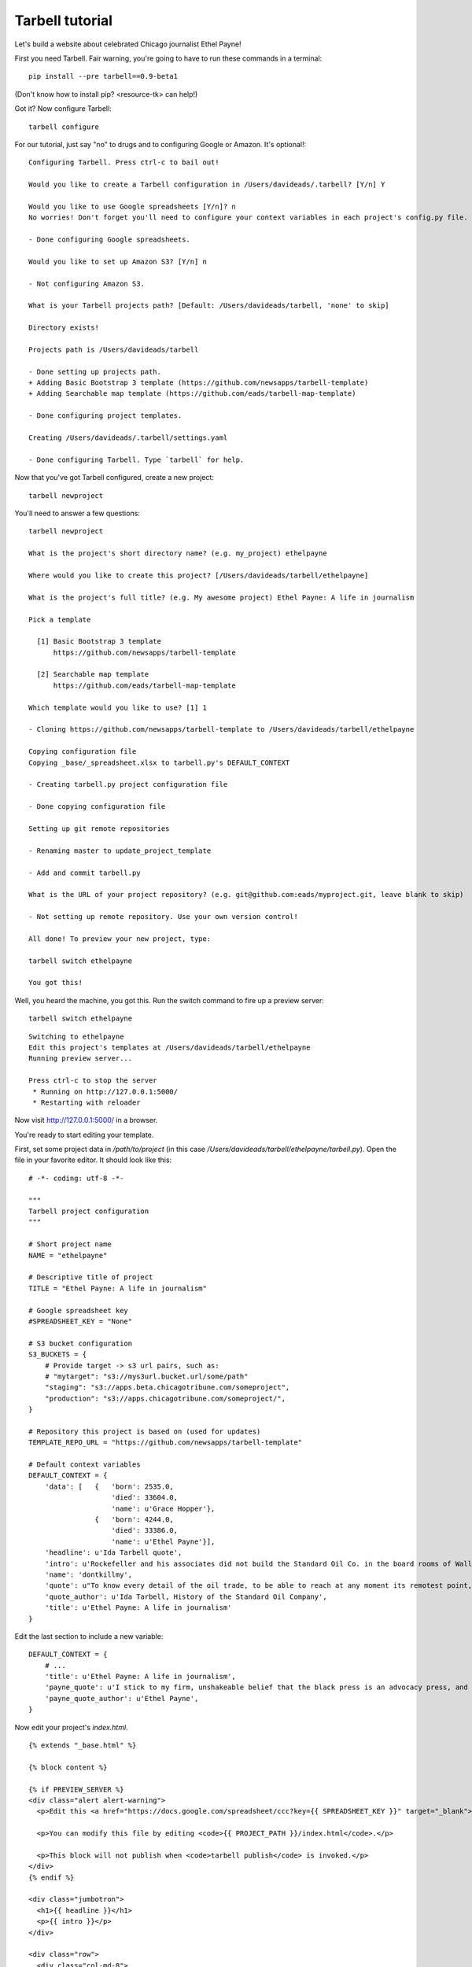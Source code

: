 ================
Tarbell tutorial
================

Let's build a website about celebrated Chicago journalist Ethel Payne! 

First you need Tarbell. Fair warning, you're going to have to run these commands in
a terminal::

    pip install --pre tarbell==0.9-beta1

(Don't know how to install pip? <resource-tk> can help!)

Got it? Now configure Tarbell::

    tarbell configure

For our tutorial, just say "no" to drugs and to configuring Google or Amazon. It's optional!::

  Configuring Tarbell. Press ctrl-c to bail out!

  Would you like to create a Tarbell configuration in /Users/davideads/.tarbell? [Y/n] Y

  Would you like to use Google spreadsheets [Y/n]? n
  No worries! Don't forget you'll need to configure your context variables in each project's config.py file.

  - Done configuring Google spreadsheets.

  Would you like to set up Amazon S3? [Y/n] n

  - Not configuring Amazon S3.

  What is your Tarbell projects path? [Default: /Users/davideads/tarbell, 'none' to skip] 

  Directory exists!

  Projects path is /Users/davideads/tarbell

  - Done setting up projects path.
  + Adding Basic Bootstrap 3 template (https://github.com/newsapps/tarbell-template)
  + Adding Searchable map template (https://github.com/eads/tarbell-map-template)

  - Done configuring project templates.

  Creating /Users/davideads/.tarbell/settings.yaml

  - Done configuring Tarbell. Type `tarbell` for help.

Now that you've got Tarbell configured, create a new project::

  tarbell newproject

You'll need to answer a few questions::

  tarbell newproject

  What is the project's short directory name? (e.g. my_project) ethelpayne

  Where would you like to create this project? [/Users/davideads/tarbell/ethelpayne] 

  What is the project's full title? (e.g. My awesome project) Ethel Payne: A life in journalism

  Pick a template

    [1] Basic Bootstrap 3 template
        https://github.com/newsapps/tarbell-template

    [2] Searchable map template   
        https://github.com/eads/tarbell-map-template

  Which template would you like to use? [1] 1

  - Cloning https://github.com/newsapps/tarbell-template to /Users/davideads/tarbell/ethelpayne

  Copying configuration file
  Copying _base/_spreadsheet.xlsx to tarbell.py's DEFAULT_CONTEXT

  - Creating tarbell.py project configuration file

  - Done copying configuration file

  Setting up git remote repositories

  - Renaming master to update_project_template

  - Add and commit tarbell.py

  What is the URL of your project repository? (e.g. git@github.com:eads/myproject.git, leave blank to skip) 

  - Not setting up remote repository. Use your own version control!

  All done! To preview your new project, type:

  tarbell switch ethelpayne

  You got this!

Well, you heard the machine, you got this. Run the switch command to fire up a preview server::

  tarbell switch ethelpayne

::

  Switching to ethelpayne
  Edit this project's templates at /Users/davideads/tarbell/ethelpayne
  Running preview server...

  Press ctrl-c to stop the server
   * Running on http://127.0.0.1:5000/
   * Restarting with reloader

Now visit http://127.0.0.1:5000/ in a browser.

You're ready to start editing your template.

First, set some project data in `/path/to/project` (in this case `/Users/davideads/tarbell/ethelpayne/tarbell.py`). 
Open the file in your favorite editor. It should look like this::

  # -*- coding: utf-8 -*-

  """
  Tarbell project configuration
  """

  # Short project name
  NAME = "ethelpayne"

  # Descriptive title of project
  TITLE = "Ethel Payne: A life in journalism"

  # Google spreadsheet key
  #SPREADSHEET_KEY = "None"

  # S3 bucket configuration
  S3_BUCKETS = {
      # Provide target -> s3 url pairs, such as:
      # "mytarget": "s3://mys3url.bucket.url/some/path"
      "staging": "s3://apps.beta.chicagotribune.com/someproject",
      "production": "s3://apps.chicagotribune.com/someproject/",
  }

  # Repository this project is based on (used for updates)
  TEMPLATE_REPO_URL = "https://github.com/newsapps/tarbell-template"

  # Default context variables
  DEFAULT_CONTEXT = {
      'data': [   {   'born': 2535.0,
                      'died': 33604.0,
                      'name': u'Grace Hopper'},
                  {   'born': 4244.0,
                      'died': 33386.0,
                      'name': u'Ethel Payne'}],
      'headline': u'Ida Tarbell quote',
      'intro': u'Rockefeller and his associates did not build the Standard Oil Co. in the board rooms of Wall Street banks. They fought their way to control by rebate and drawback, bribe and blackmail, espionage and price cutting, by ruthless ... efficiency of organization.',
      'name': 'dontkillmy',
      'quote': u"To know every detail of the oil trade, to be able to reach at any moment its remotest point, to control even its weakest factor \u2014 this was John D. Rockefeller's ideal of doing business. It seemed to be an intellectual necessity for him to be able to direct the course of any particular gallon of oil from the moment it gushed from the earth until it went into the lamp of a housewife. \n\nThere must be nothing \u2014 nothing in his great machine he did not know to be working right. It was to complete this ideal, to satisfy this necessity, that he undertook, late in the seventies, to organise the oil markets of the world, as he had already organised oil refining and oil transporting.",
      'quote_author': u'Ida Tarbell, History of the Standard Oil Company',
      'title': u'Ethel Payne: A life in journalism'
  }

Edit the last section to include a new variable::

  DEFAULT_CONTEXT = {
      # ...
      'title': u'Ethel Payne: A life in journalism',
      'payne_quote': u'I stick to my firm, unshakeable belief that the black press is an advocacy press, and that I, as a part of that press, can’t afford the luxury of being unbiased ... when it come to issues that really affect my people, and I plead guilty, because I think that I am an instrument of change.',
      'payne_quote_author': u'Ethel Payne',
  }

Now edit your project's `index.html`. ::

  {% extends "_base.html" %}

  {% block content %}

  {% if PREVIEW_SERVER %}
  <div class="alert alert-warning">
    <p>Edit this <a href="https://docs.google.com/spreadsheet/ccc?key={{ SPREADSHEET_KEY }}" target="_blank">project's Google spreadsheet</a>.</p> 

    <p>You can modify this file by editing <code>{{ PROJECT_PATH }}/index.html</code>.</p>

    <p>This block will not publish when <code>tarbell publish</code> is invoked.</p>
  </div>
  {% endif %}

  <div class="jumbotron">
    <h1>{{ headline }}</h1>
    <p>{{ intro }}</p>
  </div>

  <div class="row">
    <div class="col-md-8">
      <blockquote>
        {{ quote|markdown }}
        <small>{{ quote_author }}</small>
      </blockquote>
    </div>

    <div class="col-md-4">
      <table class="table">
        <thead>
          <tr>
            <th>Name</th>
            <th>Born</th>
            <th>Died</th>
          </tr>
        </thead>
        <tbody>
        {% for row in data %}
        <tr>
          <td>{{ row.name }}</td>
          <td>{{ row.born|format_date }}</td>
          <td>{{ row.died|format_date }}</td>
        </tr>
        {% endfor %}
        </tbody>
      </table>
    </div>
  </div>
  {% endblock content %}


Change the quote section to use your new variables. Change this::

    <div class="col-md-8">
      <blockquote>
        {{ quote|markdown }}
        <small>{{ quote_author }}</small>
      </blockquote>
    </div>

to this::

    <div class="col-md-8">
      <blockquote>
        {{ payne_quote|markdown }}
        <small>{{ payne_quote_author }}</small>
      </blockquote>
    </div>

Reload the server at http://127.0.0.1:5000 in your web browser to see your changes!
